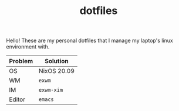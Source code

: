 #+TITLE: dotfiles

Hello! These are my personal dotfiles that I manage my laptop's linux environment with.

| Problem | Solution    |
|---------+-------------|
| OS      | NixOS 20.09 |
| WM      | =exwm=      |
| IM      | =exwm-xim=  |
| Editor  | =emacs=     |
